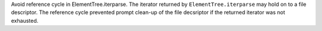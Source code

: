 Avoid reference cycle in ElementTree.iterparse. The iterator returned by
``ElementTree.iterparse`` may hold on to a file descriptor. The reference
cycle prevented prompt clean-up of the file decsriptor if the returned
iterator was not exhausted.
